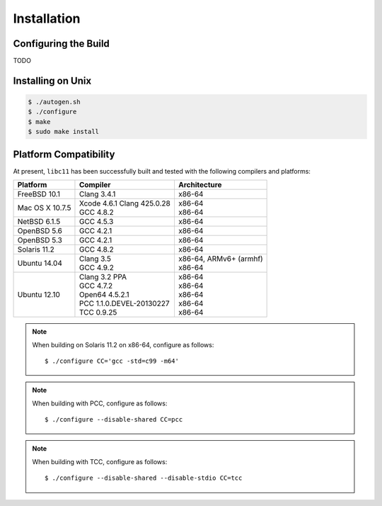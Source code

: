 .. index:: installation

Installation
============

Configuring the Build
---------------------

TODO

Installing on Unix
------------------

.. code-block:: bash

   $ ./autogen.sh
   $ ./configure
   $ make
   $ sudo make install

Platform Compatibility
----------------------

At present, ``libc11`` has been successfully built and tested with the
following compilers and platforms:

======================= =============================== ========================
Platform                Compiler                        Architecture
======================= =============================== ========================
FreeBSD 10.1            | Clang 3.4.1                   | x86-64
Mac OS X 10.7.5         | Xcode 4.6.1 Clang 425.0.28    | x86-64
                        | GCC 4.8.2                     | x86-64
NetBSD 6.1.5            | GCC 4.5.3                     | x86-64
OpenBSD 5.6             | GCC 4.2.1                     | x86-64
OpenBSD 5.3             | GCC 4.2.1                     | x86-64
Solaris 11.2            | GCC 4.8.2                     | x86-64
Ubuntu 14.04            | Clang 3.5                     | x86-64, ARMv6+ (armhf)
                        | GCC 4.9.2                     | x86-64
Ubuntu 12.10            | Clang 3.2 PPA                 | x86-64
                        | GCC 4.7.2                     | x86-64
                        | Open64 4.5.2.1                | x86-64
                        | PCC 1.1.0.DEVEL-20130227      | x86-64
                        | TCC 0.9.25                    | x86-64
======================= =============================== ========================

.. note::

   When building on Solaris 11.2 on x86-64, configure as follows::

      $ ./configure CC='gcc -std=c99 -m64'

.. note::

   When building with PCC, configure as follows::

      $ ./configure --disable-shared CC=pcc

.. note::

   When building with TCC, configure as follows::

      $ ./configure --disable-shared --disable-stdio CC=tcc
